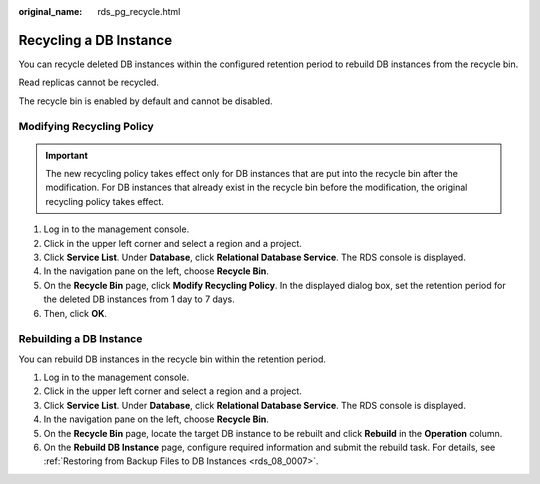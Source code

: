 :original_name: rds_pg_recycle.html

.. _rds_pg_recycle:

Recycling a DB Instance
=======================

You can recycle deleted DB instances within the configured retention period to rebuild DB instances from the recycle bin.

Read replicas cannot be recycled.

The recycle bin is enabled by default and cannot be disabled.

Modifying Recycling Policy
--------------------------

.. important::

   The new recycling policy takes effect only for DB instances that are put into the recycle bin after the modification. For DB instances that already exist in the recycle bin before the modification, the original recycling policy takes effect.

#. Log in to the management console.
#. Click |image1| in the upper left corner and select a region and a project.
#. Click **Service List**. Under **Database**, click **Relational Database Service**. The RDS console is displayed.
#. In the navigation pane on the left, choose **Recycle Bin**.
#. On the **Recycle Bin** page, click **Modify Recycling Policy**. In the displayed dialog box, set the retention period for the deleted DB instances from 1 day to 7 days.
#. Then, click **OK**.

Rebuilding a DB Instance
------------------------

You can rebuild DB instances in the recycle bin within the retention period.

#. Log in to the management console.
#. Click |image2| in the upper left corner and select a region and a project.
#. Click **Service List**. Under **Database**, click **Relational Database Service**. The RDS console is displayed.
#. In the navigation pane on the left, choose **Recycle Bin**.
#. On the **Recycle Bin** page, locate the target DB instance to be rebuilt and click **Rebuild** in the **Operation** column.
#. On the **Rebuild DB Instance** page, configure required information and submit the rebuild task. For details, see :ref:`Restoring from Backup Files to DB Instances <rds_08_0007>`.

.. |image1| image:: /_static/images/en-us_image_0000001166476958.png
.. |image2| image:: /_static/images/en-us_image_0000001166476958.png
